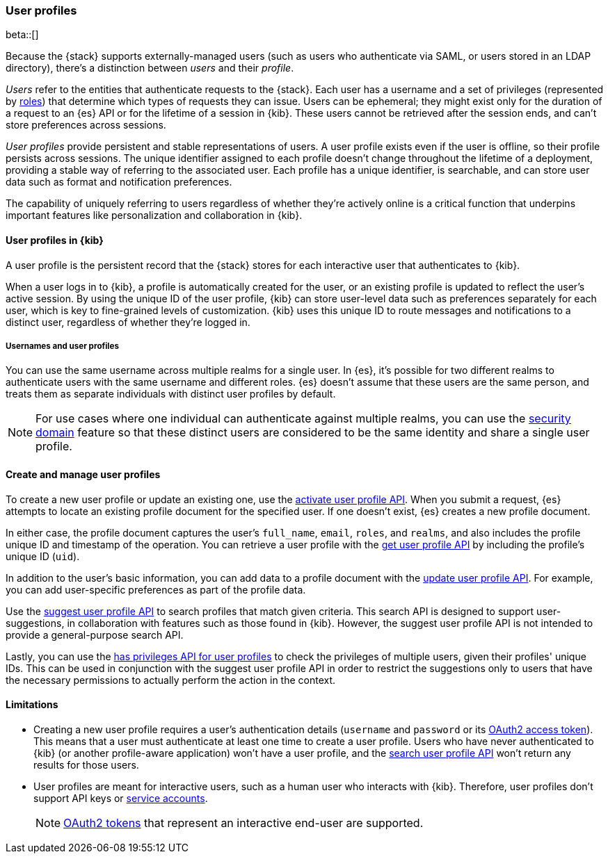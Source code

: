 [role="xpack"]
[[user-profile]]
=== User profiles

beta::[]

Because the {stack} supports externally-managed users (such as users who
authenticate via SAML, or users stored in an LDAP directory), there's a
distinction between _users_ and their _profile_.

_Users_ refer to the entities that authenticate requests to the {stack}.
Each user has a username and a set of privileges (represented by <<roles,roles>>)
that determine which types of requests they can issue. Users can be ephemeral;
they might exist only for the duration of a request to an {es} API or for the
lifetime of a session in {kib}. These users cannot be retrieved after the session
ends, and can't store preferences across sessions.

_User profiles_ provide persistent and stable representations of users.
A user profile exists even if the user is offline, so their profile persists across sessions.
The unique identifier assigned to each profile doesn't change
throughout the lifetime of a deployment, providing a stable way of referring
to the associated user. Each profile has a unique identifier, is searchable, and
can store user data such as format and notification preferences.

The capability of uniquely referring to users regardless of whether they're
actively online is a critical function that underpins important features like
personalization and collaboration in {kib}.


==== User profiles in {kib}

A user profile is the persistent record that the {stack} stores for each
interactive user that authenticates to {kib}.

When a user logs in to {kib}, a profile is automatically created for the user,
or an existing profile is updated to reflect the user's active session.
By using the unique ID of the user profile, {kib} can store user-level data such as preferences
separately for each user, which is key to fine-grained levels of customization.
{kib} uses this unique ID to route messages and notifications to a distinct user,
regardless of whether they're logged in.

===== Usernames and user profiles

You can use the same username across multiple realms for a single user. In {es},
it's possible for two different realms to authenticate users with the same username
and different roles.
{es} doesn't assume that these users are the same person, and treats
them as separate individuals with distinct user profiles by default.

NOTE: For use cases where one individual can authenticate against
multiple realms, you can use the <<security-domain,security domain>> feature
so that these distinct users are considered to be the same identity
and share a single user profile.

==== Create and manage user profiles

To create a new user profile or update an existing one, use the
<<security-api-activate-user-profile,activate user profile API>>. When you
submit a request, {es} attempts to locate an existing profile document for the
specified user. If one doesn't exist, {es} creates a new profile document.

In either case, the profile document captures the user's `full_name`, `email`,
`roles`, and `realms`, and also includes the profile unique ID and timestamp of
the operation. You can retrieve a user profile with
the <<security-api-get-user-profile,get user profile API>> by including the
profile's unique ID (`uid`).

In addition to the user's basic information, you can add data to a profile document
with the <<security-api-update-user-profile-data,update user profile API>>. For
example, you can add user-specific preferences as part of the profile data.

Use the <<security-api-suggest-user-profile,suggest user profile API>> to search profiles
that match given criteria. This search API is designed to support user-suggestions,
in collaboration with features such as those found in {kib}.
However, the suggest user profile API is not intended to provide a general-purpose search API.

Lastly, you can use the <<security-api-has-privileges-user-profile, has privileges API for
user profiles>> to check the privileges of multiple users, given their profiles' unique IDs.
This can be used in conjunction with the suggest user profile API in order to restrict the
suggestions only to users that have the necessary permissions to actually perform
the action in the context.

==== Limitations

* Creating a new user profile requires a user's authentication details
(`username` and `password` or its
<<token-authentication-services,OAuth2 access token>>).
This means that a user must authenticate at least one time to create a
user profile. Users who have never authenticated to {kib}
(or another profile-aware application) won't have a user profile, and the
<<security-api-suggest-user-profile,search user profile API>> won't return
any results for those users.

* User profiles are meant for interactive users, such as a human user who
interacts with {kib}. Therefore, user profiles don't support API keys or
<<service-accounts,service accounts>>.
+
NOTE: <<token-authentication-services,OAuth2 tokens>> that represent an
interactive end-user are supported.
